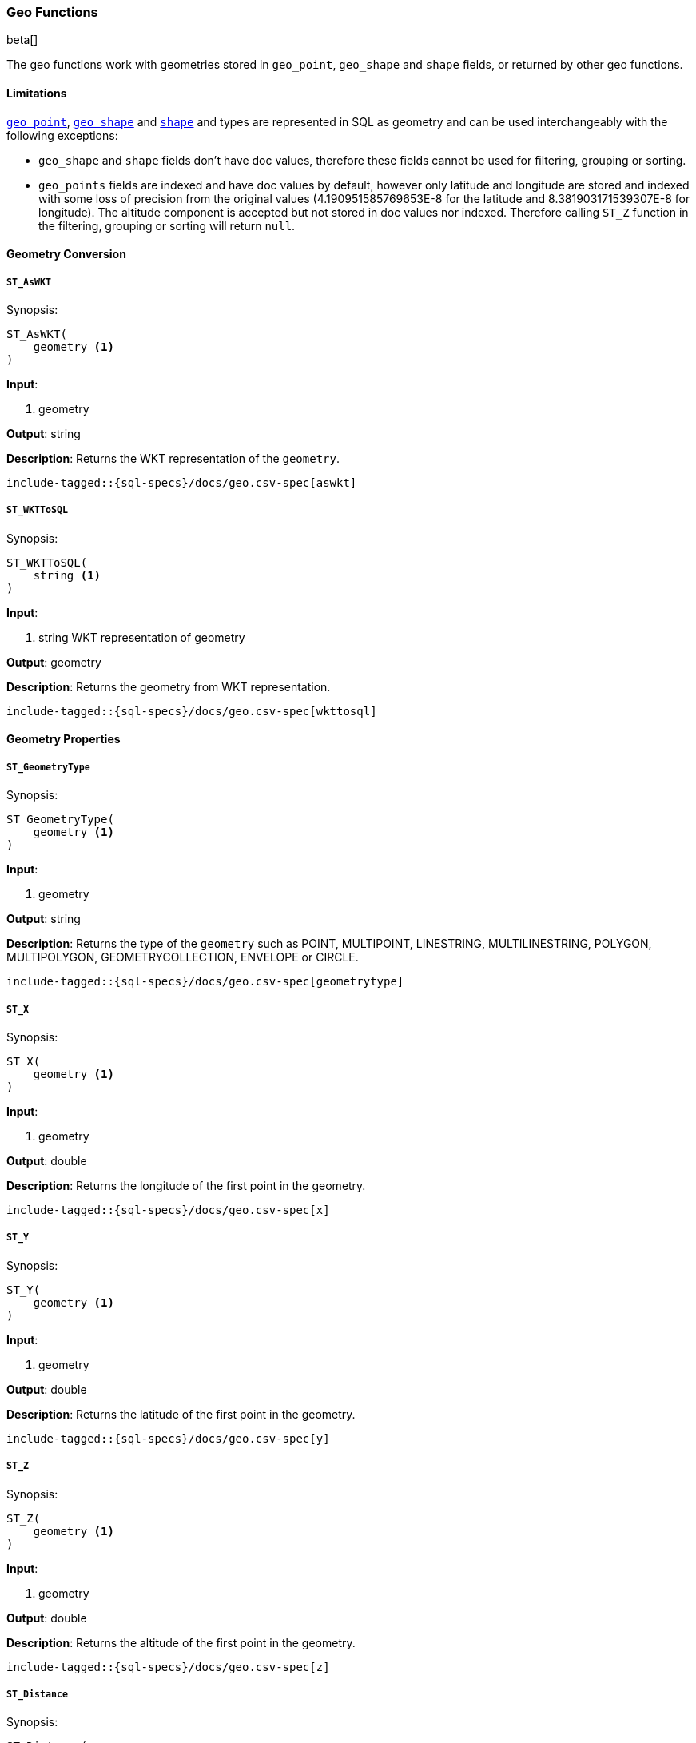 [role="xpack"]
[testenv="basic"]
[[sql-functions-geo]]
=== Geo Functions

beta[]

The geo functions work with geometries stored in `geo_point`, `geo_shape` and `shape` fields, or returned by other geo functions.

==== Limitations

<<geo-point, `geo_point`>>, <<geo-shape, `geo_shape`>> and <<shape, `shape`>> and types are represented in SQL as
geometry and can be used interchangeably with the following exceptions:

* `geo_shape` and `shape` fields don't have doc values, therefore these fields cannot be used for filtering, grouping
  or sorting.

* `geo_points` fields are indexed and have doc values by default, however only latitude and longitude are stored and
  indexed with some loss of precision from the original values (4.190951585769653E-8 for the latitude and
  8.381903171539307E-8 for longitude). The altitude component is accepted but not stored in doc values nor indexed.
  Therefore calling `ST_Z` function in the filtering, grouping or sorting will return `null`.

==== Geometry Conversion

[[sql-functions-geo-st-as-wkt]]
===== `ST_AsWKT`

.Synopsis:
[source, sql]
--------------------------------------------------
ST_AsWKT(
    geometry <1>
)
--------------------------------------------------

*Input*:

<1> geometry

*Output*: string

*Description*: Returns the WKT representation of the `geometry`.

["source","sql",subs="attributes,macros"]
--------------------------------------------------
include-tagged::{sql-specs}/docs/geo.csv-spec[aswkt]
--------------------------------------------------


[[sql-functions-geo-st-wkt-to-sql]]
===== `ST_WKTToSQL`

.Synopsis:
[source, sql]
--------------------------------------------------
ST_WKTToSQL(
    string <1>
)
--------------------------------------------------

*Input*:

<1> string WKT representation of geometry

*Output*: geometry

*Description*: Returns the geometry from WKT representation.

["source","sql",subs="attributes,macros"]
--------------------------------------------------
include-tagged::{sql-specs}/docs/geo.csv-spec[wkttosql]
--------------------------------------------------

==== Geometry Properties

[[sql-functions-geo-st-geometrytype]]
===== `ST_GeometryType`

.Synopsis:
[source, sql]
--------------------------------------------------
ST_GeometryType(
    geometry <1>
)
--------------------------------------------------

*Input*:

<1> geometry

*Output*: string

*Description*: Returns the type of the `geometry` such as POINT, MULTIPOINT, LINESTRING, MULTILINESTRING, POLYGON, MULTIPOLYGON, GEOMETRYCOLLECTION, ENVELOPE or CIRCLE.

["source","sql",subs="attributes,macros"]
--------------------------------------------------
include-tagged::{sql-specs}/docs/geo.csv-spec[geometrytype]
--------------------------------------------------

[[sql-functions-geo-st-x]]
===== `ST_X`

.Synopsis:
[source, sql]
--------------------------------------------------
ST_X(
    geometry <1>
)
--------------------------------------------------

*Input*:

<1> geometry

*Output*: double

*Description*: Returns the longitude of the first point in the geometry.

["source","sql",subs="attributes,macros"]
--------------------------------------------------
include-tagged::{sql-specs}/docs/geo.csv-spec[x]
--------------------------------------------------

[[sql-functions-geo-st-y]]
===== `ST_Y`

.Synopsis:
[source, sql]
--------------------------------------------------
ST_Y(
    geometry <1>
)
--------------------------------------------------

*Input*:

<1> geometry

*Output*: double

*Description*: Returns the latitude of the first point in the geometry.

["source","sql",subs="attributes,macros"]
--------------------------------------------------
include-tagged::{sql-specs}/docs/geo.csv-spec[y]
--------------------------------------------------

[[sql-functions-geo-st-z]]
===== `ST_Z`

.Synopsis:
[source, sql]
--------------------------------------------------
ST_Z(
    geometry <1>
)
--------------------------------------------------

*Input*:

<1> geometry

*Output*: double

*Description*: Returns the altitude of the first point in the geometry.

["source","sql",subs="attributes,macros"]
--------------------------------------------------
include-tagged::{sql-specs}/docs/geo.csv-spec[z]
--------------------------------------------------

[[sql-functions-geo-st-distance]]
===== `ST_Distance`

.Synopsis:
[source, sql]
--------------------------------------------------
ST_Distance(
    geometry, <1>
    geometry  <2>
)
--------------------------------------------------

*Input*:

<1> source geometry
<2> target geometry

*Output*: Double

*Description*: Returns the distance between geometries in meters. Both geometries have to be points.

["source","sql",subs="attributes,macros"]
--------------------------------------------------
include-tagged::{sql-specs}/docs/geo.csv-spec[distance]
--------------------------------------------------
